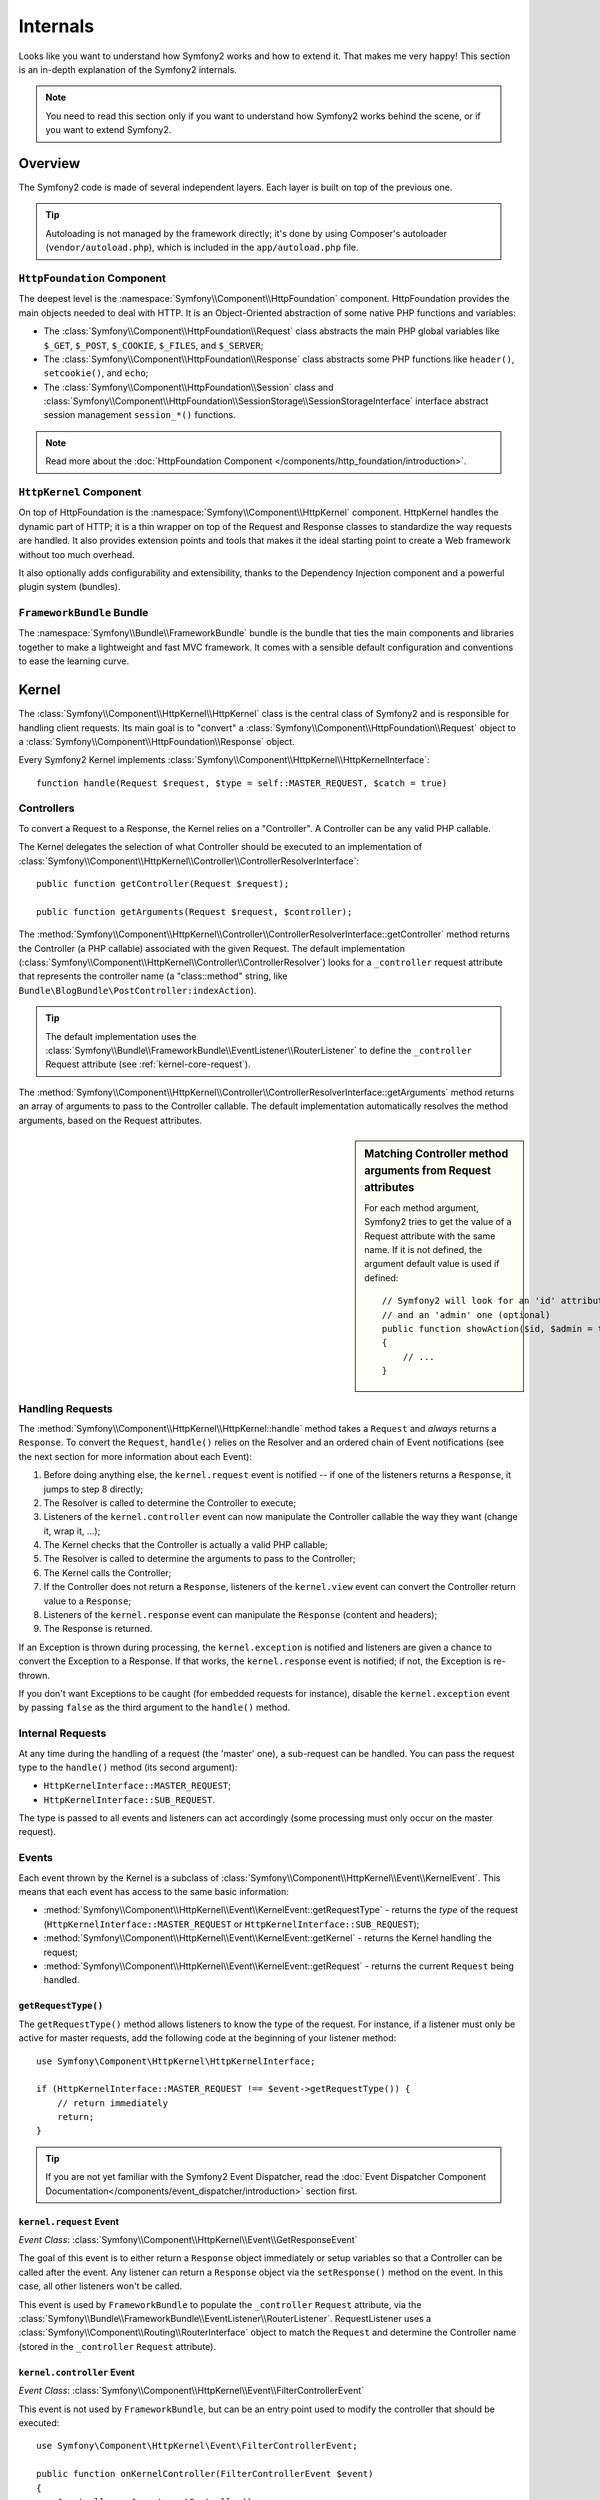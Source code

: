 .. index::
   single: Internals

Internals
=========

Looks like you want to understand how Symfony2 works and how to extend it.
That makes me very happy! This section is an in-depth explanation of the
Symfony2 internals.

.. note::

    You need to read this section only if you want to understand how Symfony2
    works behind the scene, or if you want to extend Symfony2.

Overview
--------

The Symfony2 code is made of several independent layers. Each layer is built
on top of the previous one.

.. tip::

    Autoloading is not managed by the framework directly; it's done by using
    Composer's autoloader (``vendor/autoload.php``), which is included in
    the ``app/autoload.php`` file.

``HttpFoundation`` Component
~~~~~~~~~~~~~~~~~~~~~~~~~~~~

The deepest level is the :namespace:`Symfony\\Component\\HttpFoundation`
component. HttpFoundation provides the main objects needed to deal with HTTP.
It is an Object-Oriented abstraction of some native PHP functions and
variables:

* The :class:`Symfony\\Component\\HttpFoundation\\Request` class abstracts
  the main PHP global variables like ``$_GET``, ``$_POST``, ``$_COOKIE``,
  ``$_FILES``, and ``$_SERVER``;

* The :class:`Symfony\\Component\\HttpFoundation\\Response` class abstracts
  some PHP functions like ``header()``, ``setcookie()``, and ``echo``;

* The :class:`Symfony\\Component\\HttpFoundation\\Session` class and
  :class:`Symfony\\Component\\HttpFoundation\\SessionStorage\\SessionStorageInterface`
  interface abstract session management ``session_*()`` functions.

.. note::

    Read more about the :doc:`HttpFoundation Component </components/http_foundation/introduction>`.

``HttpKernel`` Component
~~~~~~~~~~~~~~~~~~~~~~~~

On top of HttpFoundation is the :namespace:`Symfony\\Component\\HttpKernel`
component. HttpKernel handles the dynamic part of HTTP; it is a thin wrapper
on top of the Request and Response classes to standardize the way requests are
handled. It also provides extension points and tools that makes it the ideal
starting point to create a Web framework without too much overhead.

It also optionally adds configurability and extensibility, thanks to the
Dependency Injection component and a powerful plugin system (bundles).

.. seealso::

    Read more about the :doc:`HttpKernel Component </components/http_kernel/introduction>`,
    :doc:`Dependency Injection </book/service_container>` and
    :doc:`Bundles </cookbook/bundles/best_practices>`.

``FrameworkBundle`` Bundle
~~~~~~~~~~~~~~~~~~~~~~~~~~

The :namespace:`Symfony\\Bundle\\FrameworkBundle` bundle is the bundle that
ties the main components and libraries together to make a lightweight and fast
MVC framework. It comes with a sensible default configuration and conventions
to ease the learning curve.

.. index::
   single: Internals; Kernel

Kernel
------

The :class:`Symfony\\Component\\HttpKernel\\HttpKernel` class is the central
class of Symfony2 and is responsible for handling client requests. Its main
goal is to "convert" a :class:`Symfony\\Component\\HttpFoundation\\Request`
object to a :class:`Symfony\\Component\\HttpFoundation\\Response` object.

Every Symfony2 Kernel implements
:class:`Symfony\\Component\\HttpKernel\\HttpKernelInterface`::

    function handle(Request $request, $type = self::MASTER_REQUEST, $catch = true)

.. index::
   single: Internals; Controller resolver

Controllers
~~~~~~~~~~~

To convert a Request to a Response, the Kernel relies on a "Controller". A
Controller can be any valid PHP callable.

The Kernel delegates the selection of what Controller should be executed
to an implementation of
:class:`Symfony\\Component\\HttpKernel\\Controller\\ControllerResolverInterface`::

    public function getController(Request $request);

    public function getArguments(Request $request, $controller);

The
:method:`Symfony\\Component\\HttpKernel\\Controller\\ControllerResolverInterface::getController`
method returns the Controller (a PHP callable) associated with the given
Request. The default implementation
(:class:`Symfony\\Component\\HttpKernel\\Controller\\ControllerResolver`)
looks for a ``_controller`` request attribute that represents the controller
name (a "class::method" string, like ``Bundle\BlogBundle\PostController:indexAction``).

.. tip::

    The default implementation uses the
    :class:`Symfony\\Bundle\\FrameworkBundle\\EventListener\\RouterListener`
    to define the ``_controller`` Request attribute (see :ref:`kernel-core-request`).

The
:method:`Symfony\\Component\\HttpKernel\\Controller\\ControllerResolverInterface::getArguments`
method returns an array of arguments to pass to the Controller callable. The
default implementation automatically resolves the method arguments, based on
the Request attributes.

.. sidebar:: Matching Controller method arguments from Request attributes

    For each method argument, Symfony2 tries to get the value of a Request
    attribute with the same name. If it is not defined, the argument default
    value is used if defined::

        // Symfony2 will look for an 'id' attribute (mandatory)
        // and an 'admin' one (optional)
        public function showAction($id, $admin = true)
        {
            // ...
        }

.. index::
  single: Internals; Request handling

Handling Requests
~~~~~~~~~~~~~~~~~

The :method:`Symfony\\Component\\HttpKernel\\HttpKernel::handle` method
takes a ``Request`` and *always* returns a ``Response``. To convert the
``Request``, ``handle()`` relies on the Resolver and an ordered chain of
Event notifications (see the next section for more information about each
Event):

#. Before doing anything else, the ``kernel.request`` event is notified -- if
   one of the listeners returns a ``Response``, it jumps to step 8 directly;

#. The Resolver is called to determine the Controller to execute;

#. Listeners of the ``kernel.controller`` event can now manipulate the
   Controller callable the way they want (change it, wrap it, ...);

#. The Kernel checks that the Controller is actually a valid PHP callable;

#. The Resolver is called to determine the arguments to pass to the Controller;

#. The Kernel calls the Controller;

#. If the Controller does not return a ``Response``, listeners of the
   ``kernel.view`` event can convert the Controller return value to a ``Response``;

#. Listeners of the ``kernel.response`` event can manipulate the ``Response``
   (content and headers);

#. The Response is returned.

If an Exception is thrown during processing, the ``kernel.exception`` is
notified and listeners are given a chance to convert the Exception to a
Response. If that works, the ``kernel.response`` event is notified; if not, the
Exception is re-thrown.

If you don't want Exceptions to be caught (for embedded requests for
instance), disable the ``kernel.exception`` event by passing ``false`` as the
third argument to the ``handle()`` method.

.. index::
  single: Internals; Internal requests

Internal Requests
~~~~~~~~~~~~~~~~~

At any time during the handling of a request (the 'master' one), a sub-request
can be handled. You can pass the request type to the ``handle()`` method (its
second argument):

* ``HttpKernelInterface::MASTER_REQUEST``;
* ``HttpKernelInterface::SUB_REQUEST``.

The type is passed to all events and listeners can act accordingly (some
processing must only occur on the master request).

.. index::
   pair: Kernel; Event

Events
~~~~~~

Each event thrown by the Kernel is a subclass of
:class:`Symfony\\Component\\HttpKernel\\Event\\KernelEvent`. This means that
each event has access to the same basic information:

* :method:`Symfony\\Component\\HttpKernel\\Event\\KernelEvent::getRequestType`
  - returns the *type* of the request (``HttpKernelInterface::MASTER_REQUEST``
  or ``HttpKernelInterface::SUB_REQUEST``);

* :method:`Symfony\\Component\\HttpKernel\\Event\\KernelEvent::getKernel`
  - returns the Kernel handling the request;

* :method:`Symfony\\Component\\HttpKernel\\Event\\KernelEvent::getRequest`
  - returns the current ``Request`` being handled.

``getRequestType()``
....................

The ``getRequestType()`` method allows listeners to know the type of the
request. For instance, if a listener must only be active for master requests,
add the following code at the beginning of your listener method::

    use Symfony\Component\HttpKernel\HttpKernelInterface;

    if (HttpKernelInterface::MASTER_REQUEST !== $event->getRequestType()) {
        // return immediately
        return;
    }

.. tip::

    If you are not yet familiar with the Symfony2 Event Dispatcher, read the
    :doc:`Event Dispatcher Component Documentation</components/event_dispatcher/introduction>`
    section first.

.. index::
   single: Event; kernel.request

.. _kernel-core-request:

``kernel.request`` Event
........................

*Event Class*: :class:`Symfony\\Component\\HttpKernel\\Event\\GetResponseEvent`

The goal of this event is to either return a ``Response`` object immediately
or setup variables so that a Controller can be called after the event. Any
listener can return a ``Response`` object via the ``setResponse()`` method on
the event. In this case, all other listeners won't be called.

This event is used by ``FrameworkBundle`` to populate the ``_controller``
``Request`` attribute, via the
:class:`Symfony\\Bundle\\FrameworkBundle\\EventListener\\RouterListener`. RequestListener
uses a :class:`Symfony\\Component\\Routing\\RouterInterface` object to match
the ``Request`` and determine the Controller name (stored in the
``_controller`` ``Request`` attribute).

.. seealso::

    Read more on the :ref:`kernel.request event <component-http-kernel-kernel-request>`.

.. index::
   single: Event; kernel.controller

``kernel.controller`` Event
...........................

*Event Class*: :class:`Symfony\\Component\\HttpKernel\\Event\\FilterControllerEvent`

This event is not used by ``FrameworkBundle``, but can be an entry point used
to modify the controller that should be executed::

    use Symfony\Component\HttpKernel\Event\FilterControllerEvent;

    public function onKernelController(FilterControllerEvent $event)
    {
        $controller = $event->getController();
        // ...

        // the controller can be changed to any PHP callable
        $event->setController($controller);
    }

.. seealso::

    Read more on the :ref:`kernel.controller event <component-http-kernel-kernel-controller>`.

.. index::
   single: Event; kernel.view

``kernel.view`` Event
.....................

*Event Class*: :class:`Symfony\\Component\\HttpKernel\\Event\\GetResponseForControllerResultEvent`

This event is not used by ``FrameworkBundle``, but it can be used to implement
a view sub-system. This event is called *only* if the Controller does *not*
return a ``Response`` object. The purpose of the event is to allow some other
return value to be converted into a ``Response``.

The value returned by the Controller is accessible via the
``getControllerResult`` method::

    use Symfony\Component\HttpKernel\Event\GetResponseForControllerResultEvent;
    use Symfony\Component\HttpFoundation\Response;

    public function onKernelView(GetResponseForControllerResultEvent $event)
    {
        $val = $event->getControllerResult();
        $response = new Response();

        // ... some how customize the Response from the return value

        $event->setResponse($response);
    }

.. seealso::

    Read more on the :ref:`kernel.view event <component-http-kernel-kernel-view>`.

.. index::
   single: Event; kernel.response

``kernel.response`` Event
.........................

*Event Class*: :class:`Symfony\\Component\\HttpKernel\\Event\\FilterResponseEvent`

The purpose of this event is to allow other systems to modify or replace the
``Response`` object after its creation::

    public function onKernelResponse(FilterResponseEvent $event)
    {
        $response = $event->getResponse();

        // ... modify the response object
    }

The ``FrameworkBundle`` registers several listeners:

* :class:`Symfony\\Component\\HttpKernel\\EventListener\\ProfilerListener`:
  collects data for the current request;

* :class:`Symfony\\Bundle\\WebProfilerBundle\\EventListener\\WebDebugToolbarListener`:
  injects the Web Debug Toolbar;

* :class:`Symfony\\Component\\HttpKernel\\EventListener\\ResponseListener`: fixes the
  Response ``Content-Type`` based on the request format;

* :class:`Symfony\\Component\\HttpKernel\\EventListener\\EsiListener`: adds a
  ``Surrogate-Control`` HTTP header when the Response needs to be parsed for
  ESI tags.

.. seealso::

    Read more on the :ref:`kernel.response event <component-http-kernel-kernel-response>`.

.. index::
   single: Event; kernel.terminate

``kernel.terminate`` Event
..........................

.. versionadded:: 2.1
    The ``kernel.terminate`` event is new since Symfony 2.1.

The purpose of this event is to perform "heavier" tasks after the response
was already served to the client.

.. seealso::

    Read more on the :ref:`kernel.terminate event <component-http-kernel-kernel-terminate>`.

.. index::
   single: Event; kernel.exception

.. _kernel-kernel.exception:

``kernel.exception`` Event
..........................

*Event Class*: :class:`Symfony\\Component\\HttpKernel\\Event\\GetResponseForExceptionEvent`

``FrameworkBundle`` registers an
:class:`Symfony\\Component\\HttpKernel\\EventListener\\ExceptionListener` that
forwards the ``Request`` to a given Controller (the value of the
``exception_listener.controller`` parameter -- must be in the
``class::method`` notation).

A listener on this event can create and set a ``Response`` object, create
and set a new ``Exception`` object, or do nothing::

    use Symfony\Component\HttpKernel\Event\GetResponseForExceptionEvent;
    use Symfony\Component\HttpFoundation\Response;

    public function onKernelException(GetResponseForExceptionEvent $event)
    {
        $exception = $event->getException();
        $response = new Response();
        // setup the Response object based on the caught exception
        $event->setResponse($response);

        // you can alternatively set a new Exception
        // $exception = new \Exception('Some special exception');
        // $event->setException($exception);
    }

.. note::

    As Symfony ensures that the Response status code is set to the most
    appropriate one depending on the exception, setting the status on the
    response won't work. If you want to overwrite the status code (which you
    should not without a good reason), set the ``X-Status-Code`` header::

        return new Response(
            'Error',
            404 // ignored,
            array('X-Status-Code' => 200)
        );

.. index::
   single: Event Dispatcher

The Event Dispatcher
--------------------

The event dispatcher is a standalone component that is responsible for much
of the underlying logic and flow behind a Symfony request. For more information,
see the :doc:`Event Dispatcher Component Documentation</components/event_dispatcher/introduction>`.

.. seealso::

    Read more on the :ref:`kernel.exception event <component-http-kernel-kernel-exception>`.

.. index::
   single: Profiler

.. _internals-profiler:

Profiler
--------

When enabled, the Symfony2 profiler collects useful information about each
request made to your application and store them for later analysis. Use the
profiler in the development environment to help you to debug your code and
enhance performance; use it in the production environment to explore problems
after the fact.

You rarely have to deal with the profiler directly as Symfony2 provides
visualizer tools like the Web Debug Toolbar and the Web Profiler. If you use
the Symfony2 Standard Edition, the profiler, the web debug toolbar, and the
web profiler are all already configured with sensible settings.

.. note::

    The profiler collects information for all requests (simple requests,
    redirects, exceptions, Ajax requests, ESI requests; and for all HTTP
    methods and all formats). It means that for a single URL, you can have
    several associated profiling data (one per external request/response
    pair).

.. index::
   single: Profiler; Visualizing

Visualizing Profiling Data
~~~~~~~~~~~~~~~~~~~~~~~~~~

Using the Web Debug Toolbar
...........................

In the development environment, the web debug toolbar is available at the
bottom of all pages. It displays a good summary of the profiling data that
gives you instant access to a lot of useful information when something does
not work as expected.

If the summary provided by the Web Debug Toolbar is not enough, click on the
token link (a string made of 13 random characters) to access the Web Profiler.

.. note::

    If the token is not clickable, it means that the profiler routes are not
    registered (see below for configuration information).

Analyzing Profiling data with the Web Profiler
..............................................

The Web Profiler is a visualization tool for profiling data that you can use
in development to debug your code and enhance performance; but it can also be
used to explore problems that occur in production. It exposes all information
collected by the profiler in a web interface.

.. index::
   single: Profiler; Using the profiler service

Accessing the Profiling information
...................................

You don't need to use the default visualizer to access the profiling
information. But how can you retrieve profiling information for a specific
request after the fact? When the profiler stores data about a Request, it also
associates a token with it; this token is available in the ``X-Debug-Token``
HTTP header of the Response::

    $profile = $container->get('profiler')->loadProfileFromResponse($response);

    $profile = $container->get('profiler')->loadProfile($token);

.. tip::

    When the profiler is enabled but not the web debug toolbar, or when you
    want to get the token for an Ajax request, use a tool like Firebug to get
    the value of the ``X-Debug-Token`` HTTP header.

Use the :method:`Symfony\\Component\\HttpKernel\\Profiler\\Profiler::find`
method to access tokens based on some criteria::

    // get the latest 10 tokens
    $tokens = $container->get('profiler')->find('', '', 10);

    // get the latest 10 tokens for all URL containing /admin/
    $tokens = $container->get('profiler')->find('', '/admin/', 10);

    // get the latest 10 tokens for local requests
    $tokens = $container->get('profiler')->find('127.0.0.1', '', 10);

If you want to manipulate profiling data on a different machine than the one
where the information were generated, use the
:method:`Symfony\\Component\\HttpKernel\\Profiler\\Profiler::export` and
:method:`Symfony\\Component\\HttpKernel\\Profiler\\Profiler::import` methods::

    // on the production machine
    $profile = $container->get('profiler')->loadProfile($token);
    $data = $profiler->export($profile);

    // on the development machine
    $profiler->import($data);

.. index::
   single: Profiler; Visualizing

Configuration
.............

The default Symfony2 configuration comes with sensible settings for the
profiler, the web debug toolbar, and the web profiler. Here is for instance
the configuration for the development environment:

.. configuration-block::

    .. code-block:: yaml

        # load the profiler
        framework:
            profiler: { only_exceptions: false }

        # enable the web profiler
        web_profiler:
            toolbar: true
            intercept_redirects: true

    .. code-block:: xml

        <!-- xmlns:webprofiler="http://symfony.com/schema/dic/webprofiler" -->
        <!-- xsi:schemaLocation="http://symfony.com/schema/dic/webprofiler http://symfony.com/schema/dic/webprofiler/webprofiler-1.0.xsd"> -->

        <!-- load the profiler -->
        <framework:config>
            <framework:profiler only-exceptions="false" />
        </framework:config>

        <!-- enable the web profiler -->
        <webprofiler:config
            toolbar="true"
            intercept-redirects="true"
            verbose="true"
        />

    .. code-block:: php

        // load the profiler
        $container->loadFromExtension('framework', array(
            'profiler' => array('only-exceptions' => false),
        ));

        // enable the web profiler
        $container->loadFromExtension('web_profiler', array(
            'toolbar'             => true,
            'intercept-redirects' => true,
            'verbose'             => true,
        ));

When ``only-exceptions`` is set to ``true``, the profiler only collects data
when an exception is thrown by the application.

When ``intercept-redirects`` is set to ``true``, the web profiler intercepts
the redirects and gives you the opportunity to look at the collected data
before following the redirect.

If you enable the web profiler, you also need to mount the profiler routes:

.. configuration-block::

    .. code-block:: yaml

        _profiler:
            resource: @WebProfilerBundle/Resources/config/routing/profiler.xml
            prefix:   /_profiler

    .. code-block:: xml

        <import
            resource="@WebProfilerBundle/Resources/config/routing/profiler.xml"
            prefix="/_profiler"
        />

    .. code-block:: php

        $collection->addCollection(
            $loader->import(
                "@WebProfilerBundle/Resources/config/routing/profiler.xml"
            ),
            '/_profiler'
        );

As the profiler adds some overhead, you might want to enable it only under
certain circumstances in the production environment. The ``only-exceptions``
settings limits profiling to 500 pages, but what if you want to get
information when the client IP comes from a specific address, or for a limited
portion of the website? You can use a request matcher:

.. configuration-block::

    .. code-block:: yaml

        # enables the profiler only for request coming
        # for the 192.168.0.0 network
        framework:
            profiler:
                matcher: { ip: 192.168.0.0/24 }

        # enables the profiler only for the /admin URLs
        framework:
            profiler:
                matcher: { path: "^/admin/" }

        # combine rules
        framework:
            profiler:
                matcher: { ip: 192.168.0.0/24, path: "^/admin/" }

        # use a custom matcher instance defined in
        # the "custom_matcher" service
        framework:
            profiler:
                matcher: { service: custom_matcher }

    .. code-block:: xml

        <!--
            enables the profiler only for request coming
            for the 192.168.0.0 network
        -->
        <framework:config>
            <framework:profiler>
                <framework:matcher ip="192.168.0.0/24" />
            </framework:profiler>
        </framework:config>

        <!-- enables the profiler only for the /admin URLs -->
        <framework:config>
            <framework:profiler>
                <framework:matcher path="^/admin/" />
            </framework:profiler>
        </framework:config>

        <!-- combine rules -->
        <framework:config>
            <framework:profiler>
                <framework:matcher ip="192.168.0.0/24" path="^/admin/" />
            </framework:profiler>
        </framework:config>

        <!--
            use a custom matcher instance defined in
            the "custom_matcher" service
        -->
        <framework:config>
            <framework:profiler>
                <framework:matcher service="custom_matcher" />
            </framework:profiler>
        </framework:config>

    .. code-block:: php

        // enables the profiler only for request coming
        // for the 192.168.0.0 network
        $container->loadFromExtension('framework', array(
            'profiler' => array(
                'matcher' => array('ip' => '192.168.0.0/24'),
            ),
        ));

        // enables the profiler only for the /admin URLs
        $container->loadFromExtension('framework', array(
            'profiler' => array(
                'matcher' => array('path' => '^/admin/'),
            ),
        ));

        // combine rules
        $container->loadFromExtension('framework', array(
            'profiler' => array(
                'matcher' => array(
                    'ip' => '192.168.0.0/24',
                    'path' => '^/admin/',
                ),
            ),
        ));

        // use a custom matcher instance defined in
        // the "custom_matcher" service
        $container->loadFromExtension('framework', array(
            'profiler' => array(
                'matcher' => array('service' => 'custom_matcher'),
            ),
        ));

Learn more from the Cookbook
----------------------------

* :doc:`/cookbook/testing/profiling`
* :doc:`/cookbook/profiler/data_collector`
* :doc:`/cookbook/event_dispatcher/class_extension`
* :doc:`/cookbook/event_dispatcher/method_behavior`

.. _`Symfony2 Dependency Injection component`: https://github.com/symfony/DependencyInjection
